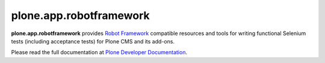 plone.app.robotframework
------------------------

.. image:: https://img.shields.io/pypi/v/plone.app.robotframework.svg
        :target: https://pypi.org/project/plone.app.robotframework/

**plone.app.robotframework** provides `Robot Framework
<http://code.google.com/p/robotframework/>`_ compatible resources and tools for
writing functional Selenium tests (including acceptance tests) for Plone CMS
and its add-ons.

Please read the full documentation at `Plone Developer Documentation
<https://docs.plone.org/external/plone.app.robotframework/docs/source/index.html>`_.
